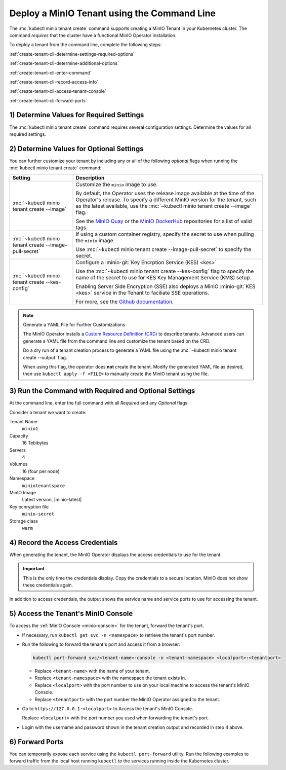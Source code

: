 .. _minio-k8s-deploy-minio-tenant-commandline:

Deploy a MinIO Tenant using the Command Line
--------------------------------------------

The :mc:`kubectl minio tenant create` command supports creating a MinIO Tenant in your Kubernetes cluster.
The command *requires* that the cluster have a functional MinIO Operator installation.

To deploy a tenant from the command line, complete the following steps:

:ref:`create-tenant-cli-determine-settings-required-options`

:ref:`create-tenant-cli-determine-additional-options`

:ref:`create-tenant-cli-enter-command`

:ref:`create-tenant-cli-record-access-info`

:ref:`create-tenant-cli-access-tenant-console`

:ref:`create-tenant-cli-forward-ports`

.. _create-tenant-cli-determine-settings-required-options:

1) Determine Values for Required Settings
~~~~~~~~~~~~~~~~~~~~~~~~~~~~~~~~~~~~~~~~~

The :mc:`kubectl minio tenant create` command requires several configuration settings.
Determine the values for all required settings.

.. tab-set::
   
   .. tab-item:: Required Settings

      The command requires values for each of the items in this table.

      .. list-table::
         :header-rows: 1
         :widths: 25 75
         :width: 100%

         * - Setting
           - Description

         * - :mc:`~kubectl minio tenant create TENANT_NAME`
           - The name to use for the new tenant.

         * - :mc:`~kubectl minio tenant create --capacity`
           - The total raw storage size for the Tenant across all volumes. 
             Specify both the total storage size *and* the :guilabel:`Unit` of that storage. 
             All storage units are in SI values, e.g. :math:`Gi = GiB = 1024^3` bytes.
     
             For example, 16 Ti for 16 Tebibytes.

         * - :mc:`~kubectl minio tenant create --servers`
           - The total number of MinIO server pods to deploy in the Tenant.
    
             The Operator by default uses pod anti-affinity, such that the Kubernetes cluster *must* have at least one worker node per MinIO server pod.

         * - :mc:`~kubectl minio tenant create --volumes`
           - The total number of storage volumes (Persistent Volume Claims).
             The Operator generates an equal number of PVC *plus one* for supporting logging. 
       
             The total number of persistent volume claims (``PVC``) per server is determined by dividing the number of volumes by the number of servers.
             The storage available for each ``PVC`` is determined by dividing the capacity by the number of volumes. 

             The generated claims have pod selectors so that claims are only made for volumes attached to node running the pod.

             If the number of volumes exceeds the numnber of persistent volumes available on the cluster, ``MinIO`` hangs until the number of persistent volumes are available.
  
         * - :mc:`~kubectl minio tenant create --namespace`
           - Each MinIO tenant requires its own ``namespace``.

             Specify a namespace with the :mc:`~kubectl minio tenant create --namespace` flag.
             If not specified, the MinIO Operator to uses ``minio``.

             The namespace must already exist in the Kubernetes cluster.
             Run ``kubectl create ns <new_namespace>`` to add one.

         * - :mc:`~kubectl minio tenant create --storage-class`
           - Specify the storage class to use.

             New MinIO tenants use the ``default`` storage class.
             To specify a different storage class, add the :mc:`~kubectl minio tenant create --storage-class` flag.

             The specified :mc-cmd:`~kubectl minio tenant create --storage-class` *must* match the ``storage-class`` of the Persistent Volumes (``PVs``) to which the ``PVCs`` should bind.

             MinIO strongly recommends creating a Storage Class that corresponds to locally-attached volumes on the host machines on which the Tenant deploys. 
             This ensures each pod can use locally-attached storage for maximum performance and throughput. 

   .. tab-item:: Example

      For example, the following command creates a new tenant with the following settings:

      Name
        ``miniotenant``
      
      Capacity
        16 Tebibytes
      
      Servers
        4

      Volumes
        16

      Namespace
        ``minio``

      Storage Class
        ``warm``
  
      .. code-block:: shell
         :class: copyable

         kubectl minio tenant create miniotenant          \
                                     --capacity 16Ti      \
                                     --servers 4          \
                                     --volumes 16         \
                                     --namespace minio    \
                                     --storage-class warm


.. _create-tenant-cli-determine-additional-options:

2) Determine Values for Optional Settings
~~~~~~~~~~~~~~~~~~~~~~~~~~~~~~~~~~~~~~~~~

You can further customize your tenant by including any or all of the following *optional* flags when running the :mc:`kubectl minio tenant create` command:

.. list-table:: 
   :header-rows: 1
   :widths: 25 75
   :width: 100%

   * - Setting
     - Description

   * - :mc:`~kubectl minio tenant create --image`
     - Customize the ``minio`` image to use.
  
       By default, the Operator uses the release image available at the time of the Operator's release.
       To specify a different MinIO version for the tenant, such as the latest available, use the :mc:`~kubectl minio tenant create --image` flag.

       See the `MinIO Quay <https://quay.io/repository/minio/minio>`__ or the `MinIO DockerHub <https://hub.docker.com/r/minio/minio/tags>`__ repositories for a list of valid tags.

   * - :mc:`~kubectl minio tenant create --image-pull-secret`
     - If using a custom container registry, specify the secret to use when pulling the ``minio`` image.

       Use :mc:`~kubectl minio tenant create --image-pull-secret` to specify the secret.

   * - :mc:`~kubectl minio tenant create --kes-config`
     - Configure a :minio-git:`Key Encrption Service (KES) <kes>`

       Use the :mc:`~kubectl minio tenant create --kes-config` flag to specify the name of the secret to use for KES Key Management Service (KMS) setup.

       Enabling Server Side Encryption (SSE) also deploys a MinIO :minio-git:`KES <kes>` service in the Tenant to faciliate SSE operations.
  
       For more, see the `Github documentation <https://github.com/minio/kes/wiki>`__.

.. note:: Generate a YAML File for Further Customizations

   The MinIO Operator installs a `Custom Resource Definition (CRD) <https://kubernetes.io/docs/concepts/extend-kubernetes/api-extension/custom-resources/>`__ to describe tenants.
   Advanced users can generate a YAML file from the command line and customize the tenant based on the CRD.

   Do a dry run of a tenant creation process to generate a YAML file using the :mc:`~kubectl minio tenant create --output` flag.

   When using this flag, the operator does **not** create the tenant.
   Modify the generated YAML file as desired, then use ``kubectl apply -f <FILE>`` to manually create the MinIO tenant using the file.

.. _create-tenant-cli-enter-command:

3) Run the Command with Required and Optional Settings
~~~~~~~~~~~~~~~~~~~~~~~~~~~~~~~~~~~~~~~~~~~~~~~~~~~~~~~~

At the command line, enter the full command with all *Required* and any *Optional* flags.

Consider a tenant we want to create:

Tenant Name
  ``minio1``

Capacity
  16 Tebibytes

Servers
  4

Volumes
  16 (four per node)

Namespace
  ``miniotenantspace``

MinIO Image
  Latest version, |minio-latest|

Key ecnryption file
  ``minio-secret``

Storage class
  ``warm``

.. code-block:: shell
   :substitutions:

   kubectl minio tenant create                                \
                        minio1                                \
                        --capacity 16Ti                       \
                        --servers 4                           \
                        --volumes 16                          \
                        --namespace miniotenantspace          \
                        --image |minio-latest|  \
                        --kes-config minio-kes-secret         \
                        --storage-class warm

.. _create-tenant-cli-record-access-info:

4) Record the Access Credentials
~~~~~~~~~~~~~~~~~~~~~~~~~~~~~~~~

When generating the tenant, the MinIO Operator displays the access credentials to use for the tenant.

.. important::
   
   This is the only time the credentials display.
   Copy the credentials to a secure location.
   MinIO does not show these credentials again.

In addition to access credentials, the output shows the service name and service ports to use for accessing the tenant.

.. _create-tenant-cli-access-tenant-console:

5) Access the Tenant's MinIO Console
~~~~~~~~~~~~~~~~~~~~~~~~~~~~~~~~~~~~

To access the :ref:`MinIO Console <minio-console>` for the tenant, forward the tenant's port.

- If necessary, run ``kubectl get svc -n <namespace>`` to retrieve the tenant's port number.
- Run the following to forward the tenant's port and access it from a browser:

  .. code-block:: shell
     :class: copyable

     kubectl port-forward svc/<tenant-name>-console -n <tenant-namespace> <localport>:<tenantport>

  - Replace ``<tenant-name>`` with the name of your tenant.
  - Replace ``<tenant-namespace>`` with the namespace the tenant exists in.
  - Replace ``<localport>`` with the port number to use on your local machine to access the tenant's MinIO Console.
  - Replace ``<tenantport>`` with the port number the MinIO Operator assigned to the tenant.

- Go to ``https://127.0.0.1:<localport>`` to Access the tenant's MinIO Console.

  Replace ``<localport>`` with the port number you used when forwarding the tenant's port.

- Login with the username and password shown in the tenant creation output and recorded in step 4 above.

.. _create-tenant-cli-forward-ports:

6) Forward Ports
~~~~~~~~~~~~~~~~

You can temporarily expose each service using the ``kubectl port-forward`` utility. 
Run the following examples to forward traffic from the local host running ``kubectl`` to the services running inside the Kubernetes cluster.

.. tab-set::

   .. tab-item:: MinIO Tenant

      .. code-block:: shell
         :class: copyable

         kubectl port-forward service/minio 443:443

   .. tab-item:: MinIO Console
   
      .. code-block:: shell
         :class: copyable

         kubectl port-forward service/minio-tenant-1-console 9443:9443